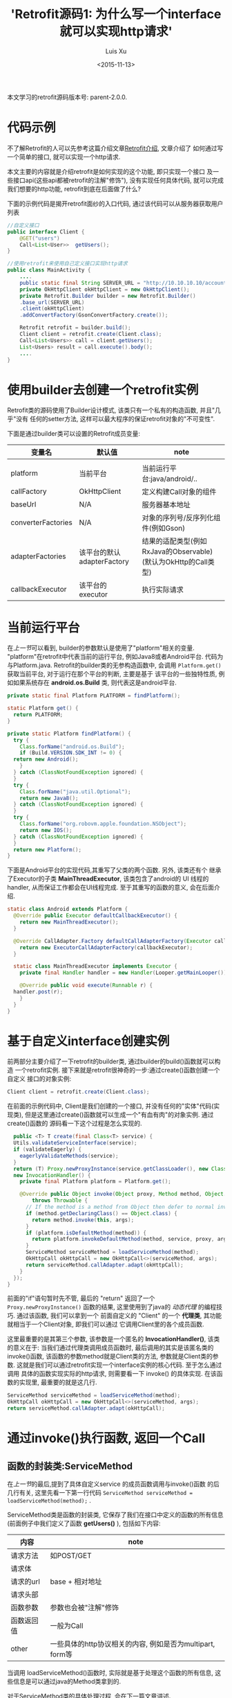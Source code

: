 #+OPTIONS: toc:t H:3
#+AUTHOR: Luis Xu
#+EMAIL: xuzhengchaojob@gmail.com
#+DATE: <2015-11-13>

#+TITLE: 'Retrofit源码1: 为什么写一个interface就可以实现http请求'
本文学习的retrofit源码版本号: parent-2.0.0.

* 代码示例
  不了解Retrofit的人可以先参考这篇介绍文章[[http://xuzhengchao.com/java/retrofit.html][Retrofit介绍]], 文章介绍了
  如何通过写一个简单的接口, 就可以实现一个http请求. 

  本文主要的内容就是介绍retrofit是如何实现的这个功能, 即只实现一个接口
  及一些接口api(这些api都被retrofit的注解"修饰"), 没有实现任何具体代码,
  就可以完成我们想要的http功能, retrofit到底在后面做了什么?

  下面的示例代码是揭开retrofit面纱的入口代码, 通过该代码可以从服务器获取用户列表
  #+BEGIN_SRC java
//自定义接口
public interface Client {
    @GET("users")
    Call<List<User>>  getUsers();
}

//使用retrofit来使用自己定义接口实现http请求
public class MainActivity {
    ....
    public static final String SERVER_URL = "http://10.10.10.10/account";
    private OkHttpClient okHttpClient = new OkHttpClient();
    private Retrofit.Builder builder = new Retrofit.Builder()
	.base_url(SERVER_URL)
	.client(okHttpClient)
	.addConvertFactory(GsonConvertFactory.create());

    Retrofit retrofit = builder.build();
    Client client = retrofit.create(Client.class);
    Call<List<Users>> call = client.getUsers();
    List<Users> result = call.execute().body();
    ....
}

  #+END_SRC
 
* 使用builder去创建一个retrofit实例
  Retrofit类的源码使用了Builder设计模式, 该类只有一个私有的构造函数, 并且"几乎"没有
  任何的setter方法, 这样可以最大程序的保证retrofit对象的"不可变性".

  下面是通过builder类可以设置的Retrofit成员变量:
  | 变量名             | 默认值                     | note                                                           |
  |--------------------+----------------------------+----------------------------------------------------------------|
  |                    |                            |                                                                |
  | platform           | 当前平台                   | 当前运行平台:java/android/..                                   |
  | callFactory        | OkHttpClient               | 定义构建Call对象的组件                                         |
  | baseUrl            | N/A                        | 服务器基本地址                                                 |
  | converterFactories | N/A                        | 对象的序列号/反序列化组件(例如Gson)                            |
  | adapterFactories   | 该平台的默认adapterFactory | 结果的适配类型(例如RxJava的Observable)(默认为OkHttp的Call类型) |
  | callbackExecutor   | 该平台的executor           | 执行实际请求                                                   |
    
* 当前运行平台
  在[[使用builder去创建一个retrofit实例][上一节]]可以看到, builder的参数默认是使用了"platform"相关的变量. 
  "platform"在retrofit中代表当前的运行平台, 例如Java8或者Android平台.
  代码为与Platform.java. Retrofit的builder类的无参构造函数中, 会调用
  ~Platform.get()~ 获取当前平台, 对于运行在那个平台的判断, 主要是基于
  该平台的一些独特性质, 例如如果系统存在 *android.os.Build* 类,
  则代表这是android平台.
  #+BEGIN_SRC java
  private static final Platform PLATFORM = findPlatform();

  static Platform get() {
    return PLATFORM;
  }

  private static Platform findPlatform() {
    try {
      Class.forName("android.os.Build");
      if (Build.VERSION.SDK_INT != 0) {
	return new Android();
      }
    } catch (ClassNotFoundException ignored) {
    }
    try {
      Class.forName("java.util.Optional");
      return new Java8();
    } catch (ClassNotFoundException ignored) {
    }
    try {
      Class.forName("org.robovm.apple.foundation.NSObject");
      return new IOS();
    } catch (ClassNotFoundException ignored) {
    }
    return new Platform();
  }
  #+END_SRC
  下面是Android平台的实现代码,其重写了父类的两个函数. 另外, 该类还有个
  继承了Executor的子类 *MainThreadExecutor*, 该类包含了android的 UI
  线程的handler, 从而保证工作都会在UI线程完成. 至于其重写的函数的意义, 
  会在后面介绍.
  #+BEGIN_SRC java
  static class Android extends Platform {
    @Override public Executor defaultCallbackExecutor() {
      return new MainThreadExecutor();
    }

    @Override CallAdapter.Factory defaultCallAdapterFactory(Executor callbackExecutor) {
      return new ExecutorCallAdapterFactory(callbackExecutor);
    }

    static class MainThreadExecutor implements Executor {
      private final Handler handler = new Handler(Looper.getMainLooper());

      @Override public void execute(Runnable r) {
	handler.post(r);
      }
    }
  }
  #+END_SRC
* 基于自定义interface创建实例
  前两部分主要介绍了一下retrofit的builder类, 通过builder的build()函数就可以构造
  一个retrofit实例. 接下来就是retrofit很神奇的一步:通过create()函数创建一个自定义
  接口的对象实例:
  #+BEGIN_SRC java
  Client client = retrofit.create(Client.class);
  #+END_SRC

  在前面的示例代码中, Client是我们创建的一个接口, 并没有任何的"实体"代码(实现类),
  但是这里通过create()函数就可以生成一个"有血有肉"的对象实例. 通过create()函数的
  源码看一下这个过程是怎么实现的. 
  #+BEGIN_SRC java
    public <T> T create(final Class<T> service) {
    Utils.validateServiceInterface(service);
    if (validateEagerly) {
      eagerlyValidateMethods(service);
    }
    return (T) Proxy.newProxyInstance(service.getClassLoader(), new Class<?>[] { service },
	new InvocationHandler() {
	  private final Platform platform = Platform.get();

	  @Override public Object invoke(Object proxy, Method method, Object... args)
	      throws Throwable {
	    // If the method is a method from Object then defer to normal invocation.
	    if (method.getDeclaringClass() == Object.class) {
	      return method.invoke(this, args);
	    }
	    if (platform.isDefaultMethod(method)) {
	      return platform.invokeDefaultMethod(method, service, proxy, args);
	    }
	    ServiceMethod serviceMethod = loadServiceMethod(method);
	    OkHttpCall okHttpCall = new OkHttpCall<>(serviceMethod, args);
	    return serviceMethod.callAdapter.adapt(okHttpCall);
	  }
	});
  }
  #+END_SRC

  前面的"if"语句暂时先不管, 最后的 "return" 返回了一个 ~Proxy.newProxyInstance()~
  函数的结果, 这里使用到了java的 [[动态代理介绍][动态代理]] 的编程技巧. 通过该函数, 我们可以拿到一个
  前面自定义的 "Client" 的一个 *代理类*, 其功能就相当于一个Client对象, 即我们可以通过
  它调用Client里的各个成员函数. 
  
  这里最重要的是其第三个参数, 该参数是一个匿名的 *InvocationHandler()*,
  该类的意义在于: 当我们通过代理类调用成员函数时, 最后调用的其实是该匿名类的
  invoke()函数, 该函数的参数method就是Client类的方法, 参数就是Client类的参数.
  这就是我们可以通过retrofit实现一个interface实例的核心代码. 至于怎么通过调用
  具体的函数实现实际的http请求, 则需要看一下 invoke() 的具体实现. 在该函数的实现里,
  最重要的就是这几行. 
  #+BEGIN_SRC java
  ServiceMethod serviceMethod = loadServiceMethod(method);
  OkHttpCall okHttpCall = new OkHttpCall<>(serviceMethod, args);
  return serviceMethod.callAdapter.adapt(okHttpCall);
  #+END_SRC
* 通过invoke()执行函数, 返回一个Call
** 函数的封装类:ServiceMethod
   在[[基于自定义interface创建实例][上一节]]的最后,提到了具体自定义service 的成员函数调用与invoke()函数
   的后几行有关, 这里先看一下第一行代码 ~ServiceMethod serviceMethod = loadServiceMethod(method);~ .

   ServiceMethod类是函数的封装类, 它保存了我们在接口中定义的函数的所有信息(前面例子中我们定义了函数 *getUsers()* ),
   包括如下内容:
   | 内容       | note                                                      |
   |------------+-----------------------------------------------------------|
   | 请求方法   | 如POST/GET                                                |
   | 请求体     |                                                           |
   | 请求的url  | base + 相对地址                                           |
   | 请求头部   |                                                           |
   | 函数参数   | 参数也会被"注解"修饰                                      |
   | 函数返回值 | 一般为Call                                                   |
   | other      | 一些具体的http协议相关的内容, 例如是否为multipart, form等 |
 
   当调用 loadServiceMethod()函数时, 实际就是基于处理这个函数的所有信息, 
   这些信息是可以通过java的Method类拿到的. 

   对于ServiceMethod类的具体处理过程, 会在下一篇文章讲述.

** 执行函数, 获取返回值(Call)
   在invoke()函数的最后两行, 首先基于通过分析函数生成的ServiceMethod实例来
   创建一个OkHttpClient对象, 然后调用代码 ~return serviceMethod.callAdapter.adapt(okHttpCall);~
   来完成"代理"的作用, 这个invoke()的返回值"等同于"我们调用自定义函数的返回值. 
   invoke()的返回值总是Object类型, 将其转换为自定义函数的返回值类型即可.
   一般这个返回值都为Call类型. 

   这里主要看一下最后一行代码. 这行代码可以分成两部分讲解:
   1. serviceMethod的callAdapter变量.
   2. callAdapter变量的adapt()函数
** ServiceMethod的callAdapter变量
   CallAdapter是Call的适配器类, 在将一个自定义函数解析成ServiceMethod实例时, 
   会生成这个ServiceMethod的callAdapter变量. 下面的代码展示了创建过程.
   #+BEGIN_SRC java
   //SeviceMethod.java
    private CallAdapter<?> createCallAdapter() {
      Type returnType = method.getGenericReturnType();
      if (Utils.hasUnresolvableType(returnType)) {
	throw methodError(
	    "Method return type must not include a type variable or wildcard: %s", returnType);
      }
      if (returnType == void.class) {
	throw methodError("Service methods cannot return void.");
      }
      Annotation[] annotations = method.getAnnotations();
      try {
	return retrofit.callAdapter(returnType, annotations);
      } catch (RuntimeException e) { // Wide exception range because factories are user code.
	throw methodError(e, "Unable to create call adapter for %s", returnType);
      }
    }
  //Retrofit.java 
  public CallAdapter<?> nextCallAdapter(CallAdapter.Factory skipPast, Type returnType,
      Annotation[] annotations) {
    checkNotNull(returnType, "returnType == null");
    checkNotNull(annotations, "annotations == null");

    int start = adapterFactories.indexOf(skipPast) + 1;
    for (int i = start, count = adapterFactories.size(); i < count; i++) {
      CallAdapter<?> adapter = adapterFactories.get(i).get(returnType, annotations, this);
      if (adapter != null) {
	return adapter;
      }
    }
   #+END_SRC
   
   上面的代码是callAdapter变量的创建过程, 第一个函数 ~createCallAdapter()~ 首先
   获取了函数的"返回类型"和"注解", 并基于这两个内容调用Retrofit的 ~callAdapter()~
   函数, 并最终调用了 ~nextCallAdapter()~ 函数. 后者会检查retrofit的adapterFactories
   变量中是否包含能够匹配这个返回值类型和注解的CallAdapter, 并返回. 
   那么问题来了: 这个adapterFactories中到底有没有匹配能够匹配返回类型和注解的CallAdapter呢?
   这就要看一下这个 factory 的具体实现过程.
* Retrofit的adapterFactories的真实面目
注:这里只解释了Android平台的情况.

adapterFactories变量是在retrofit的builder中初始化的,
builder提供了一个 ~addCallAdapterFactory()~
函数可以让使用者向factories添加自定义CallAdapter, *同时* ,
在最后的build()阶段,会将该[[当前运行平台]]的默认CallAdapterFactory
添加到fatories里. 这里假设我们没有添加任何自定义CallAdapter, 
那么factories里只有平台的默认CallAdapterFacotry了. 

对于Android 平台来说, 这个"默认"的CallAdapterFactory代码如下,
该函数返回一个ExecutorCallAdapterFactory实例. 
#+BEGIN_SRC java
//Android platform
    @Override CallAdapter.Factory defaultCallAdapterFactory(Executor callbackExecutor) {
      return new ExecutorCallAdapterFactory(callbackExecutor);
    }
#+END_SRC
根据[[ServiceMethod的callAdapter变量][前面]]的内容,当对该实例调用 ~get()~ 函数时, 如何返回一个
可以适配"返回类型"和"函数注解"的CallAdapter实例, 这就要看下
*ExecutorCallAdapterFactory* 的具体实现, 其代码如下. 
从代码可以看出, 对于任何自定义函数, 只要其返回类型为"Call"类,
那么都会生成一个匿名的"CallAdapter"实例.该实例实现了 ~adapter()~
方法, 使其可以返回一个具体的Call的子类, 即 ExecutorCallbackCall(). 
#+BEGIN_SRC java
  @Override
  public CallAdapter<Call<?>> get(Type returnType, Annotation[] annotations, Retrofit retrofit) {
    if (getRawType(returnType) != Call.class) {
      return null;
    }
    final Type responseType = Utils.getCallResponseType(returnType);
    return new CallAdapter<Call<?>>() {
      @Override public Type responseType() {
        return responseType;
      }

      @Override public <R> Call<R> adapt(Call<R> call) {
        return new ExecutorCallbackCall<>(callbackExecutor, call);
      }
    };
  }
#+END_SRC

以上就是调用自定义interface的具体某个函数的过程, 以Android平台为例, 通过调用函数,
最终会获得一个ExecutorCallbackCall实例. 通过这个Call实例, 我们就可以实现具体的Http请求.
* 执行具体的Http请求
通过前面的内容, 已经知道调用函数可以获得一个ExecutorCallbackCall实例, 
那么就可以通过执行该实例的execute()或enqueue()函数执行具体的http请求了.
这一部分是OkHttp相关的内容, 会在后面文章陆续说明.
#+BEGIN_SRC java
//具体请求代码
List<Users> result = call.execute().body();
#+END_SRC

这里想补充一下ExecutorCallbackCall类的一个变量: callbackExecutor. 

在Retrofit的设计中,通过Call进行http请求有两种方法: execute()和enqueue().
前者是同步请求, 后者是异步请求. 对于异步请求, 需要传递一个callback参数进行
回调, 处理返回结果. 在ExecutorCallbackCall中, 回调的具体处理过程就是通过
变量 *callbackExecutor* 完成的. 因为ExecutorCallbackCall对应的是Android平台,
所以我们来看一下这个 callbackExecutor 有什么特殊之处. 
下面的代码追溯了这个变量的最终出处.
#+BEGIN_SRC java
//Android平台通过该函数创建factory
    @Override CallAdapter.Factory defaultCallAdapterFactory(Executor callbackExecutor) {
      return new ExecutorCallAdapterFactory(callbackExecutor);
    }

//Retrofit在builder中调用了上面的函数, 并传入了executor参数
adapterFactories.add(platform.defaultCallAdapterFactory(callbackExecutor));

//builder的callbackExecutor的创建, 调用了平台的相关函数
callbackExecutor = platform.defaultCallbackExecutor();

//平台相关函数的实现
    @Override public Executor defaultCallbackExecutor() {
      return new MainThreadExecutor();
    }
    static class MainThreadExecutor implements Executor {
      private final Handler handler = new Handler(Looper.getMainLooper());

      @Override public void execute(Runnable r) {
        handler.post(r);
      }
    }
#+END_SRC
通过上面代码可以看出, Android平台的这个executor其实是一个带有UI线程handler的
executor, 所以最后执行execute时, 会将runnable传给UI线程执行. 即,当调用enqueue()
函数时, 回调是在UI线程中执行的.

over.
* 附注:
** 动态代理介绍
   动态代理机制是Java的一个高级特性, 其主要功能就是可以为委托类对象生成代理类,
   代理类可以将所有的方法调用分派到委托对象上反射执行. 动态代理的相关知识可参考
   相关的Java书籍. 这里传入newProxyInstance()有三个参数: 1, 接口的classLoader. 2, 
   只包含接口的class数组. 3, 自定义的InvocationHandler()对象, 该对象实现了invoke()
   函数, 通常在该函数中实现对委托类函数的访问. 所以从create函数可以看出, *其实该函数
   返回的是一个动态代理类对象(被转化成了我们自定义的接口), 当我们调用该接口的自定义
   函数时, 我们调用的实际是invoke()函数.* 而要执行的方法被当作参数传给了invoke.
